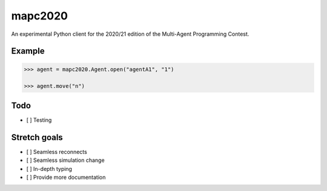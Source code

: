 mapc2020
========

An experimental Python client for the 2020/21 edition of the Multi-Agent
Programming Contest.

Example
-------

.. code:: python

    >>> agent = mapc2020.Agent.open("agentA1", "1")

    >>> agent.move("n")

.. image:: example.svg
    :alt: <Agent view>

Todo
----

* [ ] Testing

Stretch goals
-------------
* [ ] Seamless reconnects
* [ ] Seamless simulation change
* [ ] In-depth typing
* [ ] Provide more documentation
